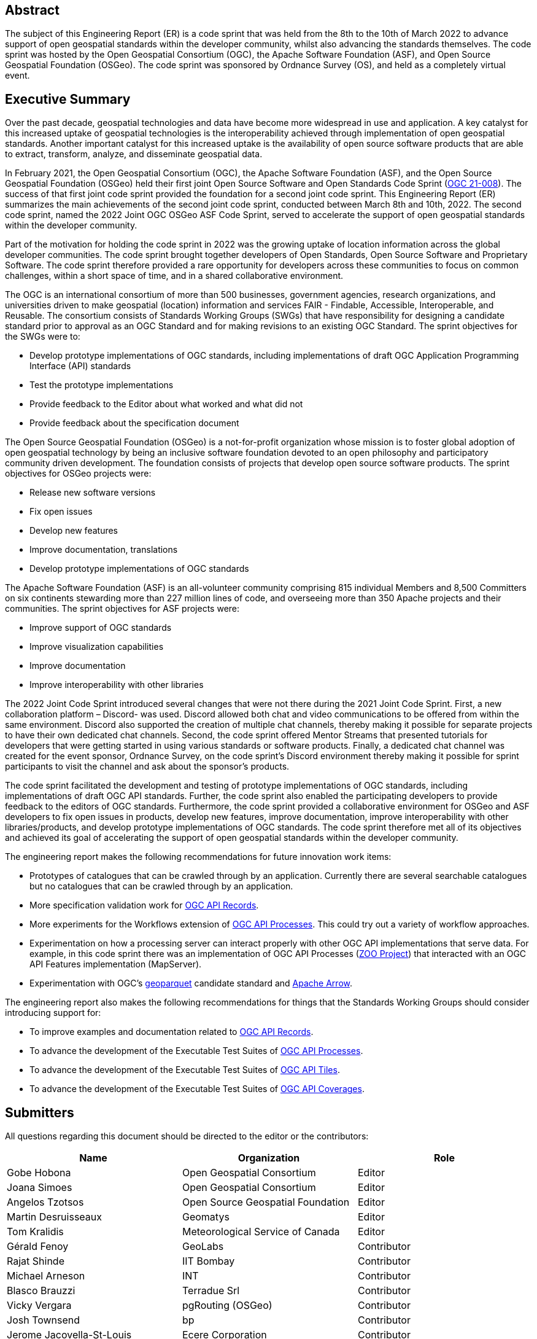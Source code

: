 
////
Preface sections must include [.preface] attribute
in order to get them placed in the preface area (and not in the main content).

Keywords specified in document preamble will display in this area
after the abstract
////

[.preface]
== Abstract

The subject of this Engineering Report (ER) is a code sprint that was held from the 8th to the 10th of March 2022 to advance support of open geospatial standards within the developer community, whilst also advancing the standards themselves. The code sprint was hosted by the Open Geospatial Consortium (OGC), the Apache Software Foundation (ASF), and Open Source Geospatial Foundation (OSGeo). The code sprint was sponsored by Ordnance Survey (OS), and held as a completely virtual event.


[.preface]
== Executive Summary

Over the past decade, geospatial technologies and data have become more widespread in use and application. A key catalyst for this increased uptake of geospatial technologies is the interoperability achieved through implementation of open geospatial standards. Another important catalyst for this increased uptake is the availability of open source software products that are able to extract, transform, analyze, and disseminate geospatial data.

In February 2021, the Open Geospatial Consortium (OGC), the Apache Software Foundation (ASF), and the Open Source Geospatial Foundation (OSGeo) held their first joint Open Source Software and Open Standards Code Sprint (https://docs.ogc.org/per/21-008.html[OGC 21-008]). The success of that first joint code sprint provided the foundation for a second joint code sprint. This Engineering Report (ER) summarizes the main achievements of the second joint code sprint, conducted between March 8th and 10th, 2022. The second code sprint, named the 2022 Joint OGC OSGeo ASF Code Sprint, served to accelerate the support of open geospatial standards within the developer community.

Part of the motivation for holding the code sprint in 2022 was the growing uptake of location information across the global developer communities. The code sprint brought together developers of Open Standards, Open Source Software and Proprietary Software. The code sprint therefore provided a rare opportunity for developers across these communities to focus on common challenges, within a short space of time, and in a shared collaborative environment.

The OGC is an international consortium of more than 500 businesses, government agencies, research organizations, and universities driven to make geospatial (location) information and services FAIR - Findable, Accessible, Interoperable, and Reusable. The consortium consists of Standards Working Groups (SWGs) that have responsibility for designing a candidate standard prior to approval as an OGC Standard and for making revisions to an existing OGC Standard. The sprint objectives for the SWGs were to:

* Develop prototype implementations of OGC standards, including implementations of draft OGC Application Programming Interface (API) standards
* Test the prototype implementations
* Provide feedback to the Editor about what worked and what did not
* Provide feedback about the specification document

The Open Source Geospatial Foundation (OSGeo) is a not-for-profit organization whose mission is to foster global adoption of open geospatial technology by being an inclusive software foundation devoted to an open philosophy and participatory community driven development. The foundation consists of projects that develop open source software products. The sprint objectives for OSGeo projects were:

* Release new software versions
* Fix open issues
* Develop new features
* Improve documentation, translations
* Develop prototype implementations of OGC standards

The Apache Software Foundation (ASF) is an all-volunteer community comprising 815 individual Members and 8,500 Committers on six continents stewarding more than 227 million lines of code, and overseeing more than 350 Apache projects and their communities. The sprint objectives for ASF projects were:

* Improve support of OGC standards
* Improve visualization capabilities
* Improve documentation
* Improve interoperability with other libraries

The 2022 Joint Code Sprint introduced several changes that were not there during the 2021 Joint Code Sprint. First, a new collaboration platform – Discord- was used. Discord allowed both chat and video communications to be offered from within the same environment. Discord also supported the creation of multiple chat channels, thereby making it possible for separate projects to have their own dedicated chat channels. Second, the code sprint offered Mentor Streams that presented tutorials for developers that were getting started in using various standards or software products. Finally, a dedicated chat channel was created for the event sponsor, Ordnance Survey, on the code sprint's Discord environment thereby making it possible for sprint participants to visit the channel and ask about the sponsor’s products.

The code sprint facilitated the development and testing of prototype implementations of OGC standards, including implementations of draft OGC API standards. Further, the code sprint also enabled the participating developers to provide feedback to the editors of OGC standards. Furthermore, the code sprint provided a collaborative environment for OSGeo and ASF developers to fix open issues in products, develop new features, improve documentation, improve interoperability with other libraries/products, and develop prototype implementations of OGC standards. The code sprint therefore met all of its objectives and achieved its goal of accelerating the support of open geospatial standards within the developer community.

The engineering report makes the following recommendations for future innovation work items:

* Prototypes of catalogues that can be crawled through by an application. Currently there are several searchable catalogues but no catalogues that can be crawled through by an application.
* More specification validation work for https://ogcapi.ogc.org/records/[OGC API Records].
* More experiments for the Workflows extension of https://ogcapi.ogc.org/processes/[OGC API Processes]. This could try out a variety of workflow approaches.
* Experimentation on how a processing server can interact properly with other OGC API implementations that serve data. For example, in this code sprint there was an implementation of OGC API Processes (http://www.zoo-project.org/[ZOO Project]) that interacted with an OGC API Features implementation (MapServer).
* Experimentation with OGC's https://github.com/opengeospatial/geoparquet[geoparquet] candidate standard and https://arrow.apache.org/[Apache Arrow].

The engineering report also makes the following recommendations for things that the Standards Working Groups should consider introducing support for:

* To improve examples and documentation related to https://ogcapi.ogc.org/records/[OGC API Records].
*	To advance the development of the Executable Test Suites of https://ogcapi.ogc.org/processes/[OGC API Processes].
*	To advance the development of the Executable Test Suites of https://ogcapi.ogc.org/tiles/[OGC API Tiles].
*	To advance the development of the Executable Test Suites of https://ogcapi.ogc.org/coverages/[OGC API Coverages].



== Submitters

All questions regarding this document should be directed to the editor or the contributors:

[%unnumbered]
[options="header"]
|===
| Name | Organization | Role
|Gobe Hobona| Open Geospatial Consortium | Editor
|Joana Simoes | Open Geospatial Consortium |Editor
|Angelos Tzotsos | Open Source Geospatial Foundation |Editor
|Martin Desruisseaux | Geomatys |Editor
|Tom Kralidis | Meteorological Service of Canada |Editor
|	Gérald	Fenoy	|	GeoLabs	|	Contributor
|	Rajat	Shinde	|	IIT Bombay	|	Contributor
|	Michael	Arneson	|	INT	|	Contributor
|	Blasco	Brauzzi	|	Terradue Srl	|	Contributor
|	Vicky	Vergara	|	pgRouting (OSGeo)	|	Contributor
|	Josh	Townsend	|	bp	|	Contributor
|	Jerome	Jacovella-St-Louis	|	Ecere Corporation	|	Contributor
|	Massimiliano	Cannata	|	SUPSI	|	Contributor
|	Morten	Breiner	|	EIVA	|	Contributor
|	Ana Paula	Seraphim	|	University of Cambridge	|	Contributor
|	Paloma	Abad	|	National Center of Geographic Information (Spain)	|	Contributor
|	Carmen	Tawalika	|	mundialis	|	Contributor
|	Clemens	Portele	|	interactive instruments GmbH	|	Contributor
|	Haifeng	Niu	|	Department of Land Economy, University of Cambridge	|	Contributor
|	Samantha	Lavender	|	Pixalytics Ltd	|	Contributor
|	Ashish	Kumar	|	IIT (BHU) Varanasi	|	Contributor
|	Carlos Eduardo	Mota	|	CPRM	|	Contributor
|	Bruno	Kinoshita	|	Apache Software Foundation	|	Contributor
|	Paul	van Genuchten	|	ISRIC World Soil Information	|	Contributor
|	Panagiotis	Vretanos	|	CubeWerx Inc.	|	Contributor
|	Anika	Weinmann	|	mundialis	|	Contributor
|	Eugene	Yu	|	George Mason University	|	Contributor
|	Iván	Sánchez Ortega	|	OSGeo charter member	|	Contributor
|	Ayodele	Michael A	|	(self)	|	Contributor
|	Weston	Renoud	|	QPS BV	|	Contributor
|	Luca	Delucchi	|	Fondazione Edmund Mach	|	Contributor
|	Francesco 	Bartoli	|	Geobeyond 	|	Contributor
|	Patrick	Dion	|	Ecere Corporation	|	Contributor
|	Antonio	Cerciello	|	Byte Road	|	Contributor
|	Brian M.	Hamlin	|	OSGeo California Chapter	|	Contributor
|	Jack	Riley	|	NOAA	|	Contributor
|	James	Case	|	Case Ocean Services LLC	|	Contributor
|	Kevin	Lalli	|	Hydrosat	|	Contributor
|	Marta	Conceição	|	FMUL	|	Contributor
|	Matthias	Loeks	|	BASF Digital Farming GmbH	|	Contributor
|	Maxime	Collombin	|	University of Applied Sciences, Western Switzerland, School of Business & Engineering Vaud (HEIG-VD)	|	Contributor
|	Mehmet Akif	Ortak	|	IT	|	Contributor
|	Tracey	Birch	|	(self)	|	Contributor
|===
